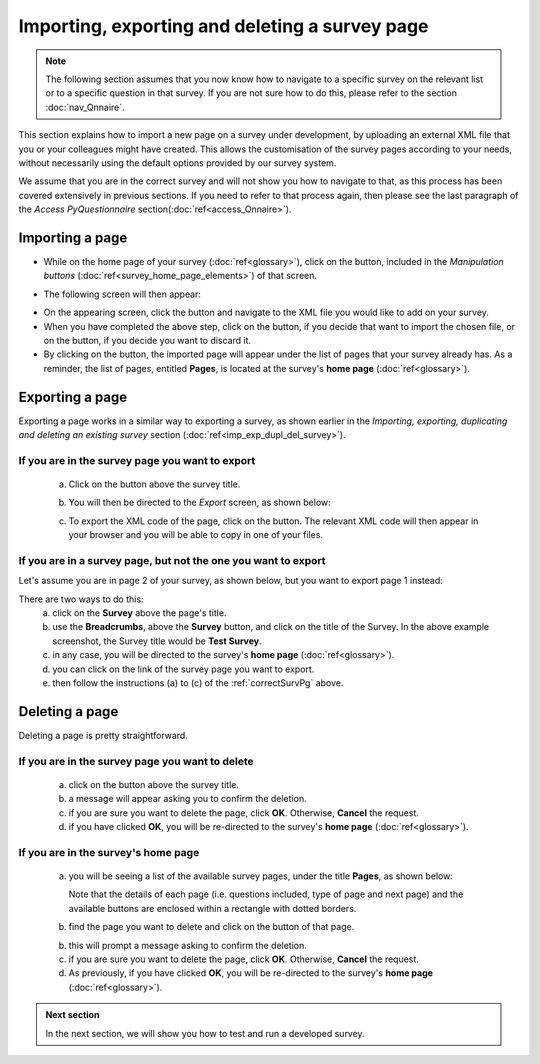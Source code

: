 Importing, exporting and deleting a survey page
--------------------
.. manipulation buttons
.. |importPage| image:: ../_static/user/impPgButton.png
.. |importButton| image:: ../_static/user/impButton.png
.. |dontImportButton| image:: ../_static/user/dontImpButton.png
.. |browseButton| image:: ../_static/user/browseButton.png
.. |export| image:: ../_static/user/exportButton.png
.. |downXML| image:: ../_static/user/downXML.png
.. |delete| image:: ../_static/user/delButton.png

.. note::
	
   The following section assumes that you now know how to navigate to a specific survey on the relevant list or to a specific question in that survey. If you are not sure how to do this, please refer to the section :doc:`nav_Qnnaire`.
   
 
This section explains how to import a new page on a survey under development, by uploading an external XML file that you or your colleagues might have created. This allows the customisation of the survey pages according to your needs, without necessarily using the default options provided by our survey system. 

We assume that you are in the correct survey and will not show you how to navigate to that, as this process has been covered extensively in previous sections. If you need to refer to that process again, then please see the last paragraph of the *Access PyQuestionnaire* section(:doc:`ref<access_Qnnaire>`).

Importing a page
******************
- While on the home page of your survey (:doc:`ref<glossary>`), click on the |importPage| button, included in the *Manipulation buttons* (:doc:`ref<survey_home_page_elements>`) of that screen.

.. Comment: the line >> :doc:`ref<glossary>` above, allows import_pg.rst to link to the glossary.rst

- The following screen will then appear:

.. image:: ../_static/user/impPgScreen.png
   :align: center
   
- On the appearing screen, click the |browseButton| button and navigate to the XML file you would like to add on your survey. 

- When you have completed the above step, click on the |importButton| button, if you decide that want to import the chosen file, or on the |dontImportButton| button, if you decide you want to discard it.

- By clicking on the |importButton| button, the imported page will appear under the list of pages that your survey already has. As a reminder, the list of pages, entitled **Pages**, is located at the survey's **home page** (:doc:`ref<glossary>`).
   
Exporting a page
****************
Exporting a page works in a similar way to exporting a survey, as shown earlier in the *Importing, exporting, duplicating and deleting an existing survey* section (:doc:`ref<imp_exp_dupl_del_survey>`).

.. _correctSurvPg:

If you are in the survey page you want to export
++++++++++++++++++++++
 a) Click on the |export| button above the survey title.
 
 b) You will then be directed to the *Export* screen, as shown below:

    .. image:: ../_static/user/exportPgScreen.png
       :align: center
	   
 c) To export the XML code of the page, click on the |downXML| button. The relevant XML code will then appear in your browser and you will be able to copy in one of your files.

If you are in a survey page, but not the one you want to export
++++++++++++++++++++++
Let's assume you are in page 2 of your survey, as shown below, but you want to export page 1 instead:

.. image:: ../_static/user/pgTwoScreen.png
   :align: center  

There are two ways to do this:
  a) click on the **Survey** above the page's title.
  
  b) use the **Breadcrumbs**, above the **Survey** button, and click on the title of the Survey. In the above example screenshot, the Survey title would be **Test Survey**.
  
  c) in any case, you will be directed to the survey's **home page** (:doc:`ref<glossary>`).
  
  d) you can click on the link of the survey page you want to export.
  
  e) then follow the instructions (a) to (c) of the :ref:`correctSurvPg` above.
    
Deleting a page
*************** 
Deleting a page is pretty straightforward.

If you are in the survey page you want to delete
++++++++++++++++++++++
  a) click on the |delete| button above the survey title.
  
  b) a message will appear asking you to confirm the deletion.
  
  c) if you are sure you want to delete the page, click **OK**. Otherwise, **Cancel** the request. 
  
  d) if you have clicked **OK**, you will be re-directed to the survey's **home page** (:doc:`ref<glossary>`).
  
If you are in the survey's **home page**
++++++++++++++++++++++  

  a) you will be seeing a list of the available survey pages, under the title **Pages**, as shown below:
  
     Note that the details of each page (i.e. questions included, type of page and next page) and the available buttons are enclosed within a rectangle with dotted borders.
  
  b) find the page you want to delete and click on the |delete| button of that page. 
  
  b) this will prompt a message asking to confirm the deletion.
  
  c) if you are sure you want to delete the page, click **OK**. Otherwise, **Cancel** the request. 
  
  d) As previously, if you have clicked **OK**, you will be re-directed to the survey's **home page** (:doc:`ref<glossary>`).
  
.. admonition:: Next section

   In the next section, we will show you how to test and run a developed survey.